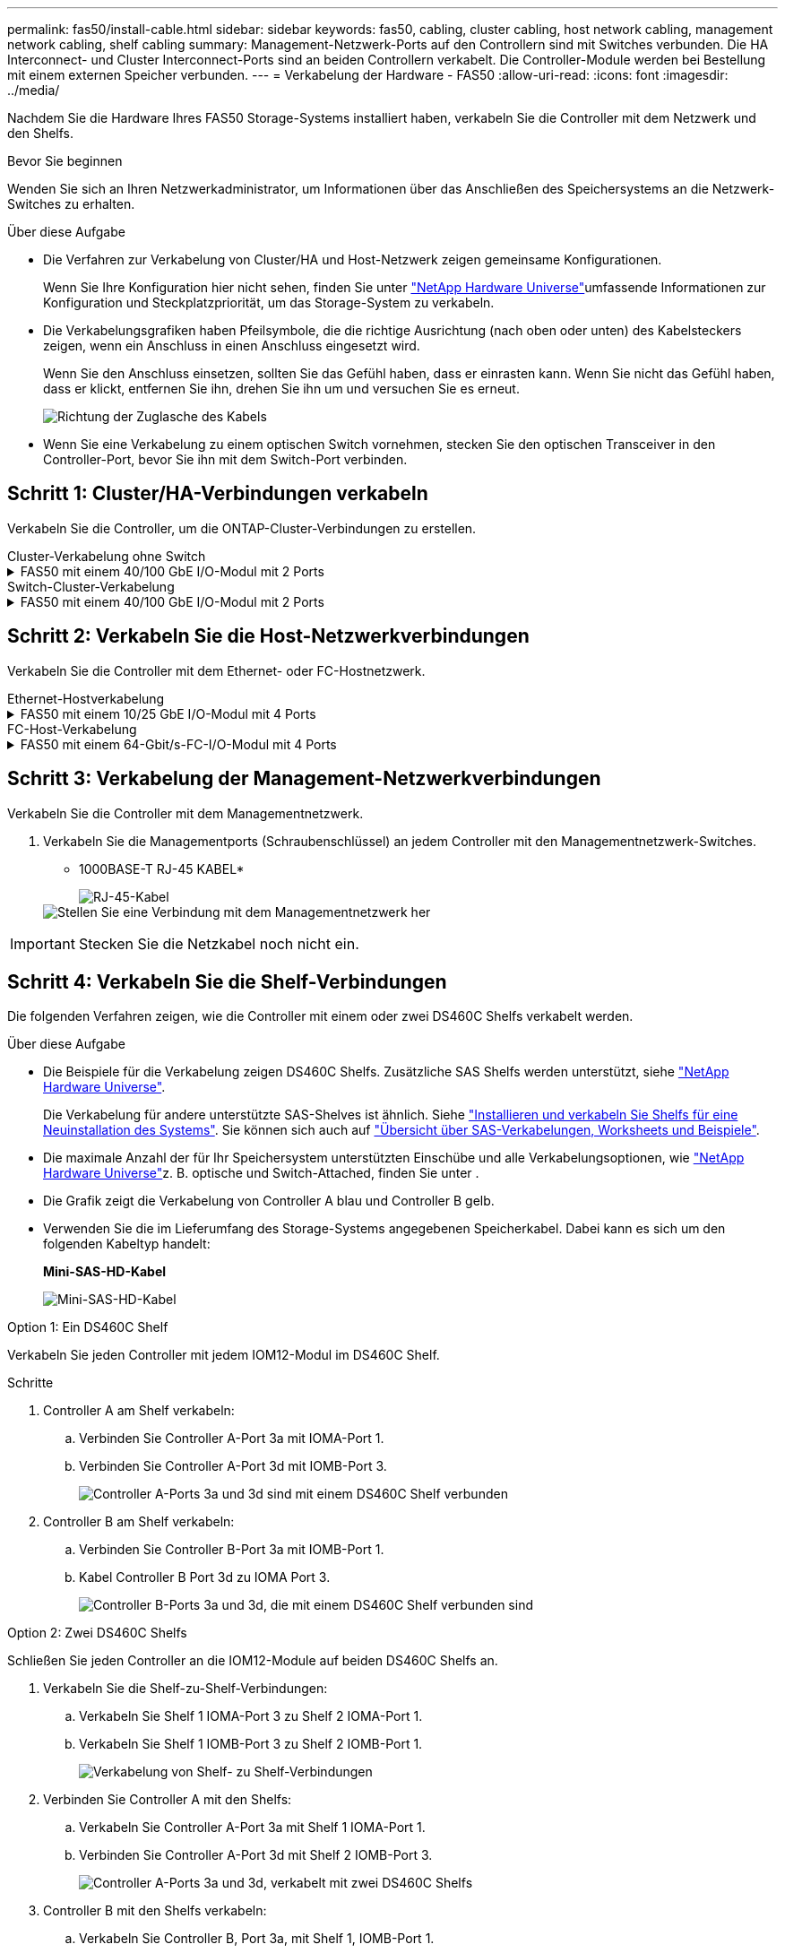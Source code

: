 ---
permalink: fas50/install-cable.html 
sidebar: sidebar 
keywords: fas50, cabling, cluster cabling, host network cabling, management network cabling, shelf cabling 
summary: Management-Netzwerk-Ports auf den Controllern sind mit Switches verbunden. Die HA Interconnect- und Cluster Interconnect-Ports sind an beiden Controllern verkabelt. Die Controller-Module werden bei Bestellung mit einem externen Speicher verbunden. 
---
= Verkabelung der Hardware - FAS50
:allow-uri-read: 
:icons: font
:imagesdir: ../media/


[role="lead"]
Nachdem Sie die Hardware Ihres FAS50 Storage-Systems installiert haben, verkabeln Sie die Controller mit dem Netzwerk und den Shelfs.

.Bevor Sie beginnen
Wenden Sie sich an Ihren Netzwerkadministrator, um Informationen über das Anschließen des Speichersystems an die Netzwerk-Switches zu erhalten.

.Über diese Aufgabe
* Die Verfahren zur Verkabelung von Cluster/HA und Host-Netzwerk zeigen gemeinsame Konfigurationen.
+
Wenn Sie Ihre Konfiguration hier nicht sehen, finden Sie unter link:https://hwu.netapp.com["NetApp Hardware Universe"^]umfassende Informationen zur Konfiguration und Steckplatzpriorität, um das Storage-System zu verkabeln.

* Die Verkabelungsgrafiken haben Pfeilsymbole, die die richtige Ausrichtung (nach oben oder unten) des Kabelsteckers zeigen, wenn ein Anschluss in einen Anschluss eingesetzt wird.
+
Wenn Sie den Anschluss einsetzen, sollten Sie das Gefühl haben, dass er einrasten kann. Wenn Sie nicht das Gefühl haben, dass er klickt, entfernen Sie ihn, drehen Sie ihn um und versuchen Sie es erneut.

+
image:../media/drw_cable_pull_tab_direction_ieops-1699.svg["Richtung der Zuglasche des Kabels"]

* Wenn Sie eine Verkabelung zu einem optischen Switch vornehmen, stecken Sie den optischen Transceiver in den Controller-Port, bevor Sie ihn mit dem Switch-Port verbinden.




== Schritt 1: Cluster/HA-Verbindungen verkabeln

Verkabeln Sie die Controller, um die ONTAP-Cluster-Verbindungen zu erstellen.

[role="tabbed-block"]
====
.Cluster-Verkabelung ohne Switch
--
.FAS50 mit einem 40/100 GbE I/O-Modul mit 2 Ports
[%collapsible]
=====
.Schritte
. Verkabeln der Cluster/HA Interconnect-Verbindungen:
+

NOTE: Der Cluster-Interconnect-Verkehr und der HA-Verkehr teilen sich dieselben physischen Ports (auf dem I/O-Modul in Steckplatz 4). Die Ports sind 40/100 GbE.

+
.. Kabel-Controller A-Anschluss e4a zu Controller B-Anschluss e4a.
.. Kabel Controller A-Port e4b zu Controller B-Port e4b.
+
*100 GbE Cluster/HA Interconnect-Kabel*

+
image::../media/oie_cable100_gbe_qsfp28.png[Cluster HA 100-GbE-Kabel]

+
image::../media/drw_isi_fas50_switchless_2p_100gbe_cabling_ieops-1937.svg[Diagramm der Switch-losen Cluster-Verkabelung mit einem 100-gbe-io-Modul]





=====
--
.Switch-Cluster-Verkabelung
--
.FAS50 mit einem 40/100 GbE I/O-Modul mit 2 Ports
[%collapsible]
=====
. Verkabeln Sie die Controller mit den Cluster-Netzwerk-Switches:
+

NOTE: Der Cluster-Interconnect-Verkehr und der HA-Verkehr teilen sich dieselben physischen Ports (auf dem I/O-Modul in Steckplatz 4). Die Ports sind 40/100 GbE.

+
.. Verbinden Sie Controller A-Port e4a mit Cluster-Netzwerk-Switch A.
.. Verbinden Sie den Controller A-Port e4b mit dem Cluster-Netzwerk-Switch B.
.. Verbinden Sie Controller B-Port e4a mit Cluster-Netzwerk-Switch A.
.. Verbinden Sie Controller B-Port e4b mit Cluster-Netzwerk-Switch B.
+
*40/100 GbE Cluster/HA Interconnect-Kabel*

+
image::../media/oie_cable100_gbe_qsfp28.png[Cluster HA 40/100-GbE-Kabel]

+
image:../media/drw_isi_fas50_2p_100gbe_switched_cluster_cabling_ieops-1936.svg["Fas50 Switch-Cluster-Verkabelungsdiagramm mit einem 100-gbe-io-Modul"]





=====
--
====


== Schritt 2: Verkabeln Sie die Host-Netzwerkverbindungen

Verkabeln Sie die Controller mit dem Ethernet- oder FC-Hostnetzwerk.

[role="tabbed-block"]
====
.Ethernet-Hostverkabelung
--
.FAS50 mit einem 10/25 GbE I/O-Modul mit 4 Ports
[%collapsible]
=====
.Schritte
. Verkabeln Sie bei jedem Controller die Ports e2a, e2b, e2c und e2d mit den Ethernet-Host-Netzwerk-Switches.
+
*10/25-GbE-Kabel*

+
image:../media/oie_cable_sfp_gbe_copper.png["GbE SFP Kupfer Connector, Breite=100px"]

+
image::../media/drw_isi_fas50_4p_25gbe_optional_cabling_ieops-1934.svg[Verkabelung der ethernet Host-Netzwerk-Switches von 50 bis 10 gbe]



=====
--
.FC-Host-Verkabelung
--
.FAS50 mit einem 64-Gbit/s-FC-I/O-Modul mit 4 Ports
[%collapsible]
=====
.Schritte
. Verkabeln Sie an jedem Controller die Ports 1a, 1b, 1c und 1d mit den FC-Host-Netzwerk-Switches.
+
*64 Gbit/s FC-Kabel*

+
image:../media/oie_cable_sfp_gbe_copper.png["64-GB-fc-Kabel, Breite=100 px"]

+
image::../media/drw_isi_fas50_4p_64gb_fc_optional_cabling_ieops-1935.svg[Verkabelung zu 64 gb fc Host Netzwerk-Switches]



=====
--
====


== Schritt 3: Verkabelung der Management-Netzwerkverbindungen

Verkabeln Sie die Controller mit dem Managementnetzwerk.

. Verkabeln Sie die Managementports (Schraubenschlüssel) an jedem Controller mit den Managementnetzwerk-Switches.
+
* 1000BASE-T RJ-45 KABEL*

+
image::../media/oie_cable_rj45.png[RJ-45-Kabel]

+
image::../media/drw_isi_fas50_wrench_cabling_ieops-1938.svg[Stellen Sie eine Verbindung mit dem Managementnetzwerk her]




IMPORTANT: Stecken Sie die Netzkabel noch nicht ein.



== Schritt 4: Verkabeln Sie die Shelf-Verbindungen

Die folgenden Verfahren zeigen, wie die Controller mit einem oder zwei DS460C Shelfs verkabelt werden.

.Über diese Aufgabe
* Die Beispiele für die Verkabelung zeigen DS460C Shelfs. Zusätzliche SAS Shelfs werden unterstützt, siehe link:https://hwu.netapp.com["NetApp Hardware Universe"^].
+
Die Verkabelung für andere unterstützte SAS-Shelves ist ähnlich. Siehe link:../sas3/install-new-system.html["Installieren und verkabeln Sie Shelfs für eine Neuinstallation des Systems"^]. Sie können sich auch auf link:../sas3/overview-cabling-rules-examples.html["Übersicht über SAS-Verkabelungen, Worksheets und Beispiele"^].

* Die maximale Anzahl der für Ihr Speichersystem unterstützten Einschübe und alle Verkabelungsoptionen, wie link:https://hwu.netapp.com["NetApp Hardware Universe"^]z. B. optische und Switch-Attached, finden Sie unter .
* Die Grafik zeigt die Verkabelung von Controller A blau und Controller B gelb.
* Verwenden Sie die im Lieferumfang des Storage-Systems angegebenen Speicherkabel. Dabei kann es sich um den folgenden Kabeltyp handelt:
+
*Mini-SAS-HD-Kabel*

+
image::../media/oie_cable_mini_sas_hd_to_mini_sas_hd.svg[Mini-SAS-HD-Kabel]



[role="tabbed-block"]
====
.Option 1: Ein DS460C Shelf
--
Verkabeln Sie jeden Controller mit jedem IOM12-Modul im DS460C Shelf.

.Schritte
. Controller A am Shelf verkabeln:
+
.. Verbinden Sie Controller A-Port 3a mit IOMA-Port 1.
.. Verbinden Sie Controller A-Port 3d mit IOMB-Port 3.
+
image:../media/drw_isi_fas50_1_ds460c_controller_a_cabling_ieops-2167.svg["Controller A-Ports 3a und 3d sind mit einem DS460C Shelf verbunden"]



. Controller B am Shelf verkabeln:
+
.. Verbinden Sie Controller B-Port 3a mit IOMB-Port 1.
.. Kabel Controller B Port 3d zu IOMA Port 3.
+
image:../media/drw_isi_fas50_1_ds460c_controller_b_cabling_ieops-2169.svg["Controller B-Ports 3a und 3d, die mit einem DS460C Shelf verbunden sind"]





--
.Option 2: Zwei DS460C Shelfs
--
Schließen Sie jeden Controller an die IOM12-Module auf beiden DS460C Shelfs an.

. Verkabeln Sie die Shelf-zu-Shelf-Verbindungen:
+
.. Verkabeln Sie Shelf 1 IOMA-Port 3 zu Shelf 2 IOMA-Port 1.
.. Verkabeln Sie Shelf 1 IOMB-Port 3 zu Shelf 2 IOMB-Port 1.
+
image:../media/drw_isi_fas50_2_ds460c_shelf_to_shelf_ieops-2172.svg["Verkabelung von Shelf- zu Shelf-Verbindungen"]



. Verbinden Sie Controller A mit den Shelfs:
+
.. Verkabeln Sie Controller A-Port 3a mit Shelf 1 IOMA-Port 1.
.. Verbinden Sie Controller A-Port 3d mit Shelf 2 IOMB-Port 3.
+
image:../media/drw_isi_fas50_2_ds460c_controller_a_cabling_ieops-2170.svg["Controller A-Ports 3a und 3d, verkabelt mit zwei DS460C Shelfs"]



. Controller B mit den Shelfs verkabeln:
+
.. Verkabeln Sie Controller B, Port 3a, mit Shelf 1, IOMB-Port 1.
.. Verbinden Sie Controller B-Port 3d mit Shelf 2 IOMA-Port 3.
+
image:../media/drw_isi_fas50_2_ds460c_controller_b_cabling_ieops-2171.svg["Controller B-Ports 3a und 3d, verkabelt mit zwei DS460C Shelfs"]





--
====
.Was kommt als Nächstes?
Nachdem Sie die Hardware für Ihr Speichersystem verkabelt haben, können Sie link:install-power-hardware.html["Schalten Sie das Speichersystem ein"].
